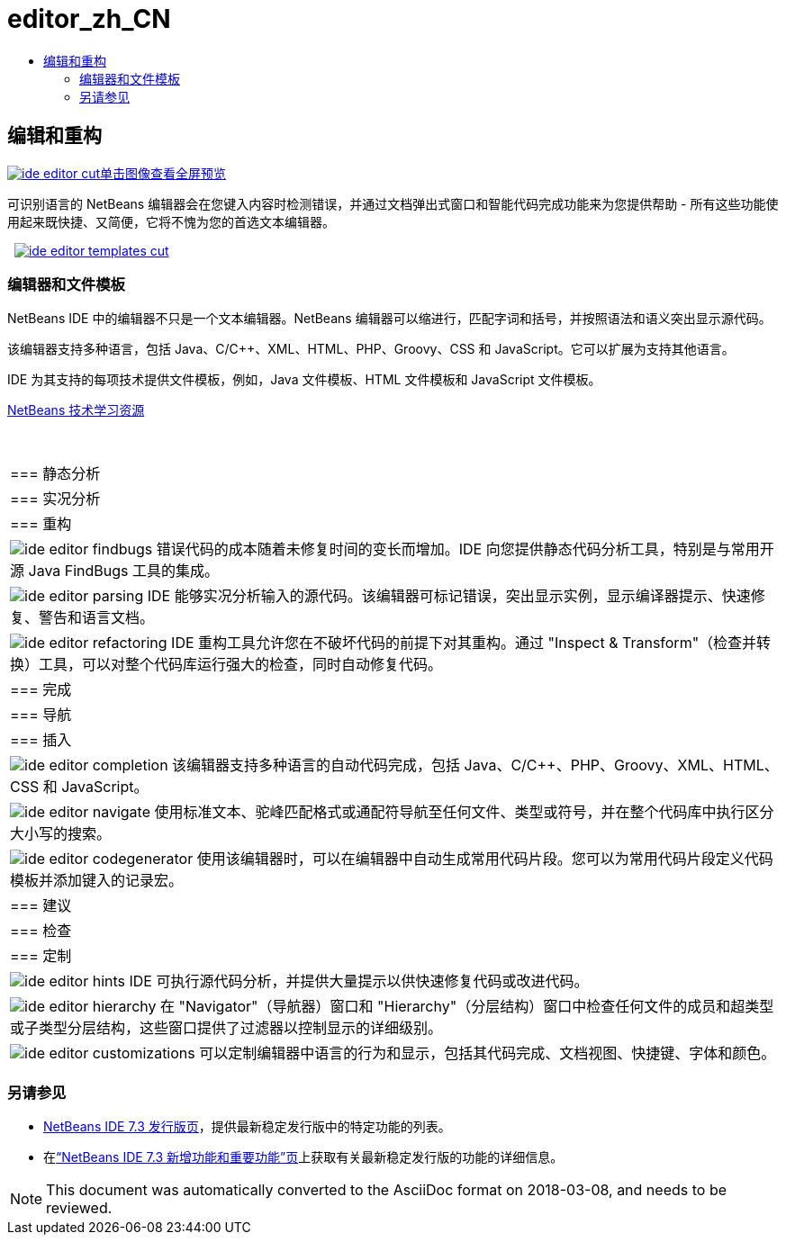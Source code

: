 // 
//     Licensed to the Apache Software Foundation (ASF) under one
//     or more contributor license agreements.  See the NOTICE file
//     distributed with this work for additional information
//     regarding copyright ownership.  The ASF licenses this file
//     to you under the Apache License, Version 2.0 (the
//     "License"); you may not use this file except in compliance
//     with the License.  You may obtain a copy of the License at
// 
//       http://www.apache.org/licenses/LICENSE-2.0
// 
//     Unless required by applicable law or agreed to in writing,
//     software distributed under the License is distributed on an
//     "AS IS" BASIS, WITHOUT WARRANTIES OR CONDITIONS OF ANY
//     KIND, either express or implied.  See the License for the
//     specific language governing permissions and limitations
//     under the License.
//

= editor_zh_CN
:jbake-type: page
:jbake-tags: oldsite, needsreview
:jbake-status: published
:keywords: Apache NetBeans  editor_zh_CN
:description: Apache NetBeans  editor_zh_CN
:toc: left
:toc-title:

 

== 编辑和重构

link:../../images_www/v7/3/features/ide-editor-full.png[image:ide-editor-cut.png[][font-11]#单击图像查看全屏预览#]

可识别语言的 NetBeans 编辑器会在您键入内容时检测错误，并通过文档弹出式窗口和智能代码完成功能来为您提供帮助 - 所有这些功能使用起来既快捷、又简便，它将不愧为您的首选文本编辑器。

    [overview-right]#link:../../images_www/v7/3/features/ide-editor-templates-full.png[image:ide-editor-templates-cut.png[]]#

=== 编辑器和文件模板

NetBeans IDE 中的编辑器不只是一个文本编辑器。NetBeans 编辑器可以缩进行，匹配字词和括号，并按照语法和语义突出显示源代码。

该编辑器支持多种语言，包括 Java、C/C++、XML、HTML、PHP、Groovy、CSS 和 JavaScript。它可以扩展为支持其他语言。

IDE 为其支持的每项技术提供文件模板，例如，Java 文件模板、HTML 文件模板和 JavaScript 文件模板。

link:../../kb/index.html[NetBeans 技术学习资源]

 
|===

|=== 静态分析

 |

=== 实况分析

 |

=== 重构

 

|[overview-centre]#image:ide-editor-findbugs.png[]#
错误代码的成本随着未修复时间的变长而增加。IDE 向您提供静态代码分析工具，特别是与常用开源 Java FindBugs 工具的集成。

 |

[overview-centre]#image:ide-editor-parsing.png[]#
IDE 能够实况分析输入的源代码。该编辑器可标记错误，突出显示实例，显示编译器提示、快速修复、警告和语言文档。

 |

[overview-centre]#image:ide-editor-refactoring.png[]#
IDE 重构工具允许您在不破坏代码的前提下对其重构。通过 "Inspect &amp; Transform"（检查并转换）工具，可以对整个代码库运行强大的检查，同时自动修复代码。

 

|=== 完成

 |

=== 导航

 |

=== 插入

 

|[overview-centre]#image:ide-editor-completion.png[]#
该编辑器支持多种语言的自动代码完成，包括 Java、C/C++、PHP、Groovy、XML、HTML、CSS 和 JavaScript。

 |

[overview-centre]#image:ide-editor-navigate.png[]#
使用标准文本、驼峰匹配格式或通配符导航至任何文件、类型或符号，并在整个代码库中执行区分大小写的搜索。

 |

[overview-centre]#image:ide-editor-codegenerator.png[]#
使用该编辑器时，可以在编辑器中自动生成常用代码片段。您可以为常用代码片段定义代码模板并添加键入的记录宏。

 

|=== 建议

 |

=== 检查

 |

=== 定制

 

|[overview-centre]#image:ide-editor-hints.png[]#
IDE 可执行源代码分析，并提供大量提示以供快速修复代码或改进代码。

 |

[overview-centre]#image:ide-editor-hierarchy.png[]#
在 "Navigator"（导航器）窗口和 "Hierarchy"（分层结构）窗口中检查任何文件的成员和超类型或子类型分层结构，这些窗口提供了过滤器以控制显示的详细级别。

 |

[overview-centre]#image:ide-editor-customizations.png[]#
可以定制编辑器中语言的行为和显示，包括其代码完成、文档视图、快捷键、字体和颜色。

 
|===

=== 另请参见

* link:/community/releases/73/index.html[NetBeans IDE 7.3 发行版页]，提供最新稳定发行版中的特定功能的列表。
* 在link:http://wiki.netbeans.org/NewAndNoteworthyNB73[“NetBeans IDE 7.3 新增功能和重要功能”页]上获取有关最新稳定发行版的功能的详细信息。

NOTE: This document was automatically converted to the AsciiDoc format on 2018-03-08, and needs to be reviewed.

